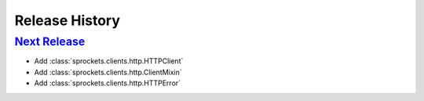 .. :changelog:

Release History
===============

`Next Release`_
---------------
- Add :class:`sprockets.clients.http.HTTPClient`
- Add :class:`sprockets.clients.http.ClientMixin`
- Add :class:`sprockets.clients.http.HTTPError`

.. _Next Release: https://github.com/sprockets/sprockets.clients.http/compare/0.0.0...master
